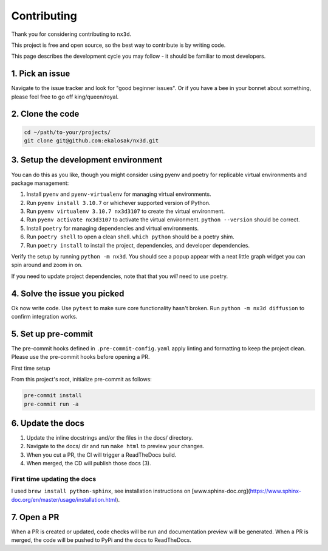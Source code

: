 Contributing
================================

Thank you for considering contributing to ``nx3d``.

This project is free and open source, so the best way to contribute is by writing code.

This page describes the development cycle you may follow - it should be familiar to most developers.

1. Pick an issue
--------------------------------------
Navigate to the issue tracker and look for "good beginner issues".
Or if you have a bee in your bonnet about something, please feel free to go off king/queen/royal.

2. Clone the code
--------------------------------------
.. code-block:: sh

  cd ~/path/to-your/projects/
  git clone git@github.com:ekalosak/nx3d.git

3. Setup the development environment
--------------------------------------

You can do this as you like, though you might consider using pyenv and poetry for replicable virtual environments and
package management:

#. Install ``pyenv`` and ``pyenv-virtualenv`` for managing virtual environments.
#. Run ``pyenv install 3.10.7`` or whichever supported version of Python.
#. Run ``pyenv virtualenv 3.10.7 nx3d3107`` to create the virtual environment.
#. Run ``pyenv activate nx3d3107`` to activate the virtual environment. ``python --version`` should be correct.
#. Install ``poetry`` for managing dependencies and virtual environments.
#. Run ``poetry shell`` to open a clean shell. ``which python`` should be a poetry shim.
#. Run ``poetry install`` to install the project, dependencies, and developer dependencies.

Verify the setup by running ``python -m nx3d``. You should see a popup appear with a neat little graph widget you can
spin around and zoom in on.

If you need to update project dependencies, note that that you `will` need to use poetry.

4. Solve the issue you picked
--------------------------------------
Ok now write code. Use ``pytest`` to make sure core functionality hasn't broken. Run ``python -m nx3d diffusion`` to
confirm integration works.

5. Set up pre-commit
--------------------------------------
The pre-commit hooks defined in ``.pre-commit-config.yaml`` apply linting and formatting to keep the project clean. Please
use the pre-commit hooks before opening a PR.

First time setup

From this project's root, initialize pre-commit as follows:

.. code-block:: sh

  pre-commit install
  pre-commit run -a

6. Update the docs
--------------------------------------

#. Update the inline docstrings and/or the files in the docs/ directory.
#. Navigate to the docs/ dir and run ``make html`` to preview your changes.
#. When you cut a PR, the CI will trigger a ReadTheDocs build.
#. When merged, the CD will publish those docs (3).

First time updating the docs
~~~~~~~~~~~~~~~~~~~~~~~~~~~~~~~~~~~
I used ``brew install python-sphinx``, see installation instructions on [www.sphinx-doc.org](https://www.sphinx-doc.org/en/master/usage/installation.html).

7. Open a PR
--------------------------------------
When a PR is created or updated, code checks will be run and documentation preview will be generated.
When a PR is merged, the code will be pushed to PyPi and the docs to ReadTheDocs.
